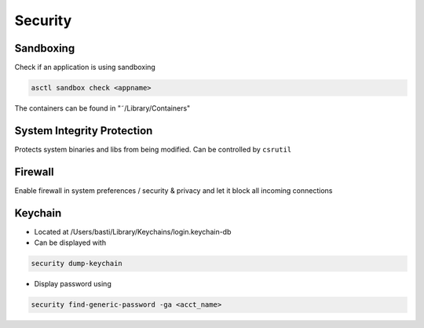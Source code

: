 ########
Security
########

Sandboxing
==========

Check if an application is using sandboxing

.. code-block:: bash

  asctl sandbox check <appname>

The containers can be found in "˜/Library/Containers"


System Integrity Protection
===========================

Protects system binaries and libs from being modified.
Can be controlled by ``csrutil``


Firewall
========

Enable firewall in system preferences / security & privacy and let it block all incoming connections


Keychain
========

* Located at /Users/basti/Library/Keychains/login.keychain-db
* Can be displayed with

.. code-block:: bash

  security dump-keychain

* Display password using

.. code-block:: bash

  security find-generic-password -ga <acct_name>

